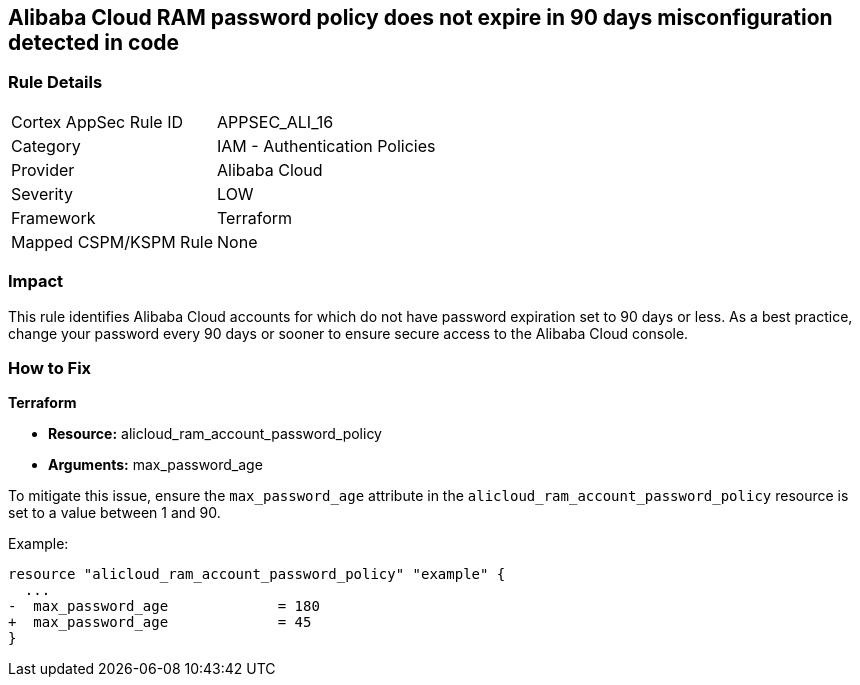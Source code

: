 == Alibaba Cloud RAM password policy does not expire in 90 days misconfiguration detected in code


=== Rule Details

[cols="1,2"]
|===
|Cortex AppSec Rule ID |APPSEC_ALI_16
|Category |IAM - Authentication Policies
|Provider |Alibaba Cloud
|Severity |LOW
|Framework |Terraform
|Mapped CSPM/KSPM Rule |None
|===




=== Impact
This rule identifies Alibaba Cloud accounts for which do not have password expiration set to 90 days or less. As a best practice, change your password every 90 days or sooner to ensure secure access to the Alibaba Cloud console.

=== How to Fix


*Terraform* 

* *Resource:* alicloud_ram_account_password_policy
* *Arguments:* max_password_age

To mitigate this issue, ensure the `max_password_age` attribute in the `alicloud_ram_account_password_policy` resource is set to a value between 1 and 90.

Example:

[source,go]
----
resource "alicloud_ram_account_password_policy" "example" {
  ...
-  max_password_age             = 180
+  max_password_age             = 45
}
----
